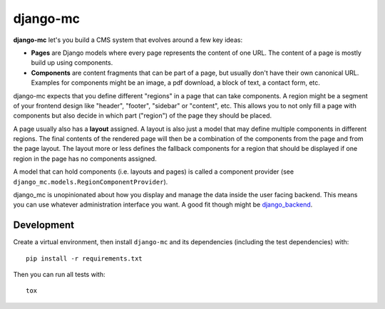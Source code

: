 django-mc
=========

|pypi-badge| |build-status|

.. |build-status| image:: https://travis-ci.org/team23/django_mc.svg
    :target: https://travis-ci.org/team23/django_mc

.. |pypi-badge| image:: https://img.shields.io/pypi/v/django-mc.svg
    :target: https://pypi.python.org/pypi/django-mc

**django-mc** let's you build a CMS system that evolves around a few key ideas:

- **Pages** are Django models where every page represents the content of one
  URL. The content of a page is mostly build up using components.
- **Components** are content fragments that can be part of a page, but usually
  don't have their own canonical URL. Examples for components might be an
  image, a pdf download, a block of text, a contact form, etc.

django-mc expects that you define different "regions" in a page that can take
components. A region might be a segment of your frontend design like "header",
"footer", "sidebar" or "content", etc. This allows you to not only fill a page
with components but also decide in which part ("region") of the page they
should be placed.

A page usually also has a **layout** assigned. A layout is also just a model
that may define multiple components in different regions. The final contents of
the rendered page will then be a combination of the components from the page
and from the page layout. The layout more or less defines the fallback
components for a region that should be displayed if one region in the page has
no components assigned.

A model that can hold components (i.e. layouts and pages) is called a
component provider (see ``django_mc.models.RegionComponentProvider``).

django_mc is unopinionated about how you display and manage the data inside the
user facing backend. This means you can use whatever administration interface
you want. A good fit though might be `django_backend`_.

.. _django_backend: https://github.com/team23/django_backend

Development
-----------

Create a virtual environment, then install ``django-mc`` and its dependencies
(including the test dependencies) with::

    pip install -r requirements.txt

Then you can run all tests with::

    tox
